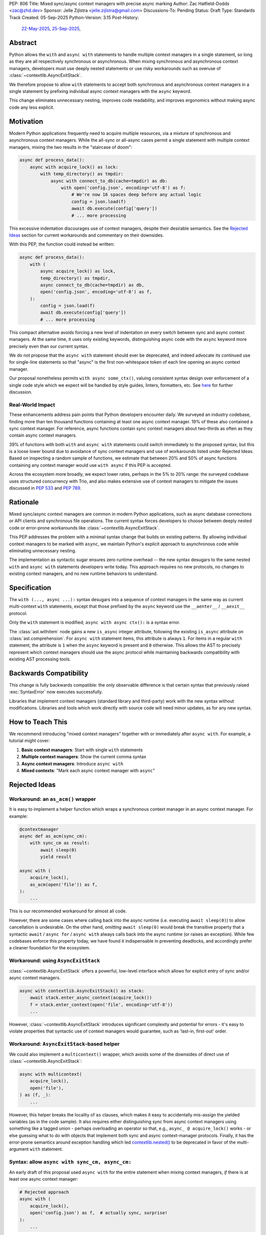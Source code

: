 PEP: 806
Title: Mixed sync/async context managers with precise async marking
Author: Zac Hatfield-Dodds <zac@zhd.dev>
Sponsor: Jelle Zijlstra <jelle.zijlstra@gmail.com>
Discussions-To: Pending
Status: Draft
Type: Standards Track
Created: 05-Sep-2025
Python-Version: 3.15
Post-History:
  `22-May-2025 <https://discuss.python.org/t/92939/>`__,
  `25-Sep-2025 <https://discuss.python.org/t/103971/>`__,

Abstract
========

Python allows the ``with`` and ``async with`` statements to handle multiple
context managers in a single statement, so long as they are all respectively
synchronous or asynchronous.  When mixing synchronous and asynchronous context
managers, developers must use deeply nested statements or use risky workarounds
such as overuse of :class:`~contextlib.AsyncExitStack`.

We therefore propose to allow ``with`` statements to accept both synchronous
and asynchronous context managers in a single statement by prefixing individual
async context managers with the ``async`` keyword.

This change eliminates unnecessary nesting, improves code readability, and
improves ergonomics without making async code any less explicit.


Motivation
==========

Modern Python applications frequently need to acquire multiple resources, via
a mixture of synchronous and asynchronous context managers.  While the all-sync
or all-async cases permit a single statement with multiple context managers,
mixing the two results in the "staircase of doom":

.. code-block:: python

    async def process_data():
        async with acquire_lock() as lock:
            with temp_directory() as tmpdir:
                async with connect_to_db(cache=tmpdir) as db:
                    with open('config.json', encoding='utf-8') as f:
                        # We're now 16 spaces deep before any actual logic
                        config = json.load(f)
                        await db.execute(config['query'])
                        # ... more processing

This excessive indentation discourages use of context managers, despite their
desirable semantics.  See the `Rejected Ideas`_ section for current workarounds
and commentary on their downsides.

With this PEP, the function could instead be written:

.. code-block:: python

    async def process_data():
        with (
            async acquire_lock() as lock,
            temp_directory() as tmpdir,
            async connect_to_db(cache=tmpdir) as db,
            open('config.json', encoding='utf-8') as f,
        ):
            config = json.load(f)
            await db.execute(config['query'])
            # ... more processing

This compact alternative avoids forcing a new level of indentation on every
switch between sync and async context managers.  At the same time, it uses
only existing keywords, distinguishing async code with the ``async`` keyword
more precisely even than our current syntax.

We do not propose that the ``async with`` statement should ever be deprecated,
and indeed advocate its continued use for single-line statements so that
"async" is the first non-whitespace token of each line opening an async
context manager.

Our proposal nonetheless permits ``with async some_ctx()``, valuing consistent
syntax design over enforcement of a single code style which we expect will be
handled by style guides, linters, formatters, etc.
See `here <ban-single-line-with-async>`__ for further discussion.


Real-World Impact
-----------------

These enhancements address pain points that Python developers encounter daily.
We surveyed an industry codebase, finding more than ten thousand functions
containing at least one async context manager.  19% of these also contained a
sync context manager.  For reference, async functions contain sync context
managers about two-thirds as often as they contain async context managers.

39% of functions with both ``with`` and ``async with`` statements could switch
immediately to the proposed syntax, but this is a loose lower
bound due to avoidance of sync context managers and use of workarounds listed
under Rejected Ideas.  Based on inspecting a random sample of functions, we
estimate that between 20% and 50% of async functions containing any context
manager would use ``with async`` if this PEP is accepted.

Across the ecosystem more broadly, we expect lower rates, perhaps in the
5% to 20% range: the surveyed codebase uses structured concurrency with Trio,
and also makes extensive use of context managers to mitigate the issues
discussed in :pep:`533` and :pep:`789`.


Rationale
=========

Mixed sync/async context managers are common in modern Python applications,
such as async database connections or API clients and synchronous file
operations.  The current syntax forces developers to choose between deeply
nested code or error-prone workarounds like :class:`~contextlib.AsyncExitStack`.

This PEP addresses the problem with a minimal syntax change that builds on
existing patterns. By allowing individual context managers to be marked with
``async``, we maintain Python's explicit approach to asynchronous code while
eliminating unnecessary nesting.

The implementation as syntactic sugar ensures zero runtime overhead -- the new
syntax desugars to the same nested ``with`` and ``async with`` statements
developers write today. This approach requires no new protocols, no changes
to existing context managers, and no new runtime behaviors to understand.


Specification
=============

The ``with (..., async ...):`` syntax desugars into a sequence of context
managers in the same way as current multi-context ``with`` statements,
except that those prefixed by the ``async`` keyword use the ``__aenter__`` /
``__aexit__`` protocol.

Only the ``with`` statement is modified; ``async with async ctx():`` is a
syntax error.

The :class:`ast.withitem` node gains a new ``is_async`` integer attribute,
following the existing ``is_async`` attribute on :class:`ast.comprehension`.
For ``async with`` statement items, this attribute is always ``1``. For items
in a regular ``with`` statement, the attribute is ``1`` when the ``async``
keyword is present and ``0`` otherwise. This allows the AST to precisely
represent which context managers should use the async protocol while
maintaining backwards compatibility with existing AST processing tools.


Backwards Compatibility
=======================

This change is fully backwards compatible: the only observable difference is
that certain syntax that previously raised :exc:`SyntaxError` now executes
successfully.

Libraries that implement context managers (standard library and third-party)
work with the new syntax without modifications.  Libraries and tools which
work directly with source code will need minor updates, as for any new syntax.


How to Teach This
=================

We recommend introducing "mixed context managers" together with or immediately
after ``async with``.  For example, a tutorial might cover:

1. **Basic context managers**: Start with single ``with`` statements
2. **Multiple context managers**: Show the current comma syntax
3. **Async context managers**: Introduce ``async with``
4. **Mixed contexts**: "Mark each async context manager with ``async``"


Rejected Ideas
==============

Workaround: an ``as_acm()`` wrapper
-----------------------------------

It is easy to implement a helper function which wraps a synchronous context
manager in an async context manager.  For example:

.. code-block:: python

    @contextmanager
    async def as_acm(sync_cm):
        with sync_cm as result:
            await sleep(0)
            yield result

    async with (
        acquire_lock(),
        as_acm(open('file')) as f,
    ):
        ...

This is our recommended workaround for almost all code.

However, there are some cases where calling back into the async runtime (i.e.
executing ``await sleep(0)``) to allow cancellation is undesirable.  On the
other hand, *omitting* ``await sleep(0)`` would break the transitive property
that a syntactic ``await`` / ``async for`` / ``async with`` always calls back
into the async runtime (or raises an exception).  While few codebases enforce
this property today, we have found it indispensable in preventing deadlocks,
and accordingly prefer a cleaner foundation for the ecosystem.


Workaround: using ``AsyncExitStack``
------------------------------------

:class:`~contextlib.AsyncExitStack` offers a powerful, low-level interface
which allows for explicit entry of sync and/or async context managers.

.. code-block:: python

    async with contextlib.AsyncExitStack() as stack:
        await stack.enter_async_context(acquire_lock())
        f = stack.enter_context(open('file', encoding='utf-8'))
        ...

However, :class:`~contextlib.AsyncExitStack` introduces significant complexity
and potential for errors - it's easy to violate properties that syntactic use
of context managers would guarantee, such as 'last-in, first-out' order.


Workaround: ``AsyncExitStack``-based helper
-------------------------------------------

We could also implement a ``multicontext()`` wrapper, which avoids some of the
downsides of direct use of :class:`~contextlib.AsyncExitStack`:

.. code-block:: python

    async with multicontext(
        acquire_lock(),
        open('file'),
    ) as (f, _):
        ...

However, this helper breaks the locality of ``as`` clauses, which makes it
easy to accidentally mis-assign the yielded variables (as in the code sample).
It also requires either distinguishing sync from async context managers using
something like a tagged union - perhaps overloading an operator so that, e.g.,
``async_ @ acquire_lock()`` works - or else guessing what to do with objects
that implement both sync and async context-manager protocols.
Finally, it has the error-prone semantics around exception handling which led
`contextlib.nested()`__ to be deprecated in favor of the multi-argument
``with`` statement.

__ https://docs.python.org/2.7/library/contextlib.html#contextlib.nested


Syntax: allow ``async with sync_cm, async_cm:``
-----------------------------------------------

An early draft of this proposal used ``async with`` for the entire statement
when mixing context managers, *if* there is at least one async context manager:

.. code-block:: python

    # Rejected approach
    async with (
        acquire_lock(),
        open('config.json') as f,  # actually sync, surprise!
    ):
        ...

Requiring an async context manager maintains the syntax/scheduler link, but at
the cost of setting invisible constraints on future code changes.  Removing
one of several context managers could cause runtime errors, if that happened
to be the last async context manager!

Explicit is better than implicit.


.. _ban-single-line-with-async:

Syntax: ban single-line ``with async ...``
------------------------------------------

Our proposed syntax could be restricted, e.g. to place ``async`` only as the
first token of lines in a parenthesised multi-context ``with`` statement.
This is indeed how we recommend it should be used, and we expect that most
uses will follow this pattern.

While an option to write either ``async with ctx():`` or ``with async ctx():``
may cause some small confusion due to ambiguity, we think that enforcing a
preferred style via the syntax would make Python more confusing to learn,
and thus prefer simple syntactic rules plus community conventions on how to
use them.

To illustrate, we do not think it's obvious at what point (if any) in the
following code samples the syntax should become disallowed:

.. code-block:: python

    with (
        sync_context() as foo,
        async a_context() as bar,
    ): ...

    with (
        sync_context() as foo,
        async a_context()
    ): ...

    with (
        # sync_context() as foo,
        async a_context()
    ): ...

    with (async a_context()): ...

    with async a_context(): ...


Acknowledgements
================

Thanks to Rob Rolls for `proposing`__ ``with async``.  Thanks also to the many
other people with whom we discussed this problem and possible solutions at the
PyCon 2025 sprints, on Discourse, and at work.

__ https://discuss.python.org/t/92939/10


Copyright
=========

This document is placed in the public domain or under the
CC0-1.0-Universal license, whichever is more permissive.
